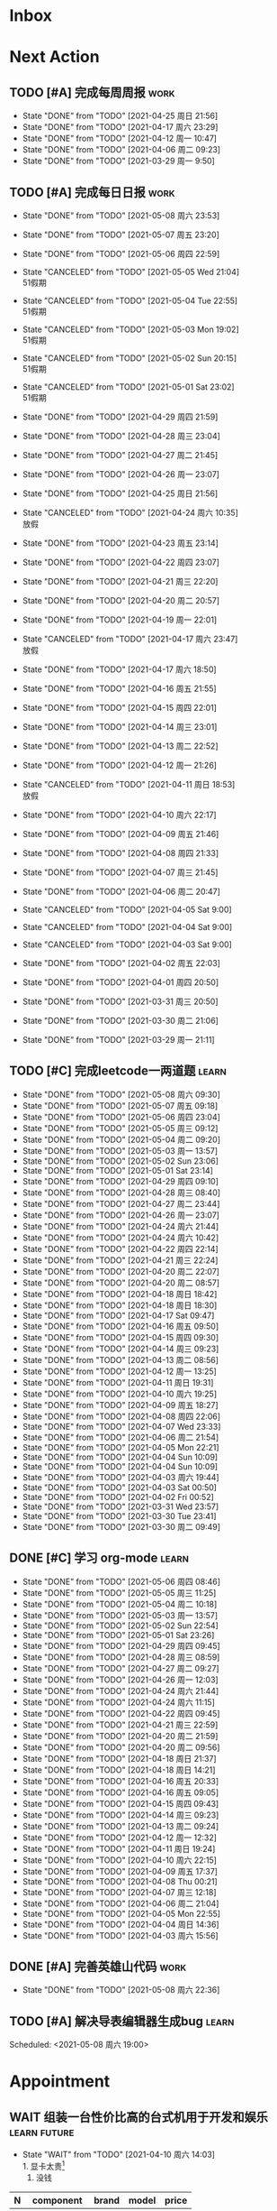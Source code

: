 #+STARTUP: INDENT LOGDONE OVERVIEW NOLOGREFILE LATEXPREVIEW INLINEIMAGES
#+AUTHOR: kirakuiin
#+EMAIL: wang.zhuowei@foxmail.com
#+LANGUAGE: zh-Cn
#+TAGS: { Work : learn(l) work(w) }
#+TAGS: { State : future(f) }
#+TODO: TODO(t) SCH(s) WAIT(w@) | DONE(d!) CANCELED(c@)
#+COLUMNS: %25ITEM %TODO %17Effort(Estimated Effort){:} %CLOCKSUM
#+PROPERTY: EffORT_all 0 0:15 0:30 1:00 2:00 4:00 8:00
#+PROPERTY: ATTACH
#+CATEGORY: work
#+OPTIONS: tex:t

* Inbox
* Next Action
** TODO [#A] 完成每周周报                                            :work:
SCHEDULED: <2021-05-01 周六 18:00 ++1w> DEADLINE: <2021-05-03 周一 12:00 ++1w>
:PROPERTIES:
:STYLE:    habit
:LAST_REPEAT: [2021-04-25 周日 21:56]
:END:
- State "DONE"       from "TODO"       [2021-04-25 周日 21:56]
- State "DONE"       from "TODO"       [2021-04-17 周六 23:29]
- State "DONE"       from "TODO"       [2021-04-12 周一 10:47]
- State "DONE"       from "TODO"       [2021-04-06 周二 09:23]
- State "DONE"       from "TODO"       [2021-03-29 周一 9:50]
** TODO [#A] 完成每日日报                                            :work:
SCHEDULED: <2021-05-09 周日 19:00 ++1d> DEADLINE: <2021-05-09 周日 23:59 ++1d>
:PROPERTIES:
:STYLE:    habit
:LAST_REPEAT: [2021-05-08 周六 23:53]
:END:

- State "DONE"       from "TODO"       [2021-05-08 周六 23:53]
- State "DONE"       from "TODO"       [2021-05-07 周五 23:20]
- State "DONE"       from "TODO"       [2021-05-06 周四 22:59]
- State "CANCELED"   from "TODO"       [2021-05-05 Wed 21:04] \\
  51假期
- State "CANCELED"   from "TODO"       [2021-05-04 Tue 22:55] \\
  51假期
- State "CANCELED"   from "TODO"       [2021-05-03 Mon 19:02] \\
  51假期
- State "CANCELED"   from "TODO"       [2021-05-02 Sun 20:15] \\
  51假期
- State "CANCELED"   from "TODO"       [2021-05-01 Sat 23:02] \\
  51假期
  
- State "DONE"       from "TODO"       [2021-04-29 周四 21:59]
- State "DONE"       from "TODO"       [2021-04-28 周三 23:04]
- State "DONE"       from "TODO"       [2021-04-27 周二 21:45]
- State "DONE"       from "TODO"       [2021-04-26 周一 23:07]
- State "DONE"       from "TODO"       [2021-04-25 周日 21:56]
- State "CANCELED"   from "TODO"       [2021-04-24 周六 10:35] \\
  放假
- State "DONE"       from "TODO"       [2021-04-23 周五 23:14]
- State "DONE"       from "TODO"       [2021-04-22 周四 23:07]
- State "DONE"       from "TODO"       [2021-04-21 周三 22:20]
- State "DONE"       from "TODO"       [2021-04-20 周二 20:57]
- State "DONE"       from "TODO"       [2021-04-19 周一 22:01]
- State "CANCELED"   from "TODO"       [2021-04-17 周六 23:47] \\
  放假
- State "DONE"       from "TODO"       [2021-04-17 周六 18:50]
- State "DONE"       from "TODO"       [2021-04-16 周五 21:55]
- State "DONE"       from "TODO"       [2021-04-15 周四 22:01]
- State "DONE"       from "TODO"       [2021-04-14 周三 23:01]
- State "DONE"       from "TODO"       [2021-04-13 周二 22:52]
- State "DONE"       from "TODO"       [2021-04-12 周一 21:26]
- State "CANCELED"   from "TODO"       [2021-04-11 周日 18:53] \\
  放假
- State "DONE"       from "TODO"       [2021-04-10 周六 22:17]
- State "DONE"       from "TODO"       [2021-04-09 周五 21:46]
- State "DONE"       from "TODO"       [2021-04-08 周四 21:33]
- State "DONE"       from "TODO"       [2021-04-07 周三 21:45]
- State "DONE"       from "TODO"       [2021-04-06 周二 20:47]
- State "CANCELED"   from "TODO"       [2021-04-05 Sat 9:00]
- State "CANCELED"   from "TODO"       [2021-04-04 Sat 9:00]
- State "CANCELED"   from "TODO"       [2021-04-03 Sat 9:00]
- State "DONE"       from "TODO"       [2021-04-02 周五 22:03]
- State "DONE"       from "TODO"       [2021-04-01 周四 20:50]
- State "DONE"       from "TODO"       [2021-03-31 周三 20:50]
- State "DONE"       from "TODO"       [2021-03-30 周二 21:06]
- State "DONE"       from "TODO"       [2021-03-29 周一 21:11]
** TODO [#C] 完成leetcode一两道题                                   :learn:
SCHEDULED: <2021-05-09 周日 19:00 ++1d>
:PROPERTIES:
:EFFORT: 0:15
:LINK: [[https://leetcode-cn.com][leetcode]]
:STYLE:    habit
:LAST_REPEAT: [2021-05-08 周六 09:30]
:END:
- State "DONE"       from "TODO"       [2021-05-08 周六 09:30]
- State "DONE"       from "TODO"       [2021-05-07 周五 09:18]
- State "DONE"       from "TODO"       [2021-05-06 周四 23:04]
- State "DONE"       from "TODO"       [2021-05-05 周三 09:12]
- State "DONE"       from "TODO"       [2021-05-04 周二 09:20]
- State "DONE"       from "TODO"       [2021-05-03 周一 13:57]
- State "DONE"       from "TODO"       [2021-05-02 Sun 23:06]
- State "DONE"       from "TODO"       [2021-05-01 Sat 23:14]
- State "DONE"       from "TODO"       [2021-04-29 周四 09:10]
- State "DONE"       from "TODO"       [2021-04-28 周三 08:40]
- State "DONE"       from "TODO"       [2021-04-27 周二 23:44]
- State "DONE"       from "TODO"       [2021-04-26 周一 23:07]
- State "DONE"       from "TODO"       [2021-04-24 周六 21:44]
- State "DONE"       from "TODO"       [2021-04-24 周六 10:42]
- State "DONE"       from "TODO"       [2021-04-22 周四 22:14]
- State "DONE"       from "TODO"       [2021-04-21 周三 22:24]
- State "DONE"       from "TODO"       [2021-04-20 周二 22:07]
- State "DONE"       from "TODO"       [2021-04-20 周二 08:57]
- State "DONE"       from "TODO"       [2021-04-18 周日 18:42]
- State "DONE"       from "TODO"       [2021-04-18 周日 18:30]
- State "DONE"       from "TODO"       [2021-04-17 Sat 09:47]
- State "DONE"       from "TODO"       [2021-04-16 周五 09:50]
- State "DONE"       from "TODO"       [2021-04-15 周四 09:30]
- State "DONE"       from "TODO"       [2021-04-14 周三 09:23]
- State "DONE"       from "TODO"       [2021-04-13 周二 08:56]
- State "DONE"       from "TODO"       [2021-04-12 周一 13:25]
- State "DONE"       from "TODO"       [2021-04-11 周日 19:31]
- State "DONE"       from "TODO"       [2021-04-10 周六 19:25]
- State "DONE"       from "TODO"       [2021-04-09 周五 18:27]
- State "DONE"       from "TODO"       [2021-04-08 周四 22:06]
- State "DONE"       from "TODO"       [2021-04-07 Wed 23:33]
- State "DONE"       from "TODO"       [2021-04-06 周二 21:54]
- State "DONE"       from "TODO"       [2021-04-05 Mon 22:21]
- State "DONE"       from "TODO"       [2021-04-04 Sun 10:09]
- State "DONE"       from "TODO"       [2021-04-04 Sun 10:09]
- State "DONE"       from "TODO"       [2021-04-03 周六 19:44]
- State "DONE"       from "TODO"       [2021-04-03 Sat 00:50]
- State "DONE"       from "TODO"       [2021-04-02 Fri 00:52]
- State "DONE"       from "TODO"       [2021-03-31 Wed 23:57]
- State "DONE"       from "TODO"       [2021-03-30 Tue 23:41]
- State "DONE"       from "TODO"       [2021-03-30 周二 09:49]
** DONE [#C] 学习 org-mode                                          :learn:
CLOSED: [2021-05-06 周四 08:46] SCHEDULED: <2021-05-06 周四 19:00>
:PROPERTIES:
:LINK: [[https://orgmode.org/manual/index.html#SEC_Contents][org manual]]
:STYLE:    habit
:LAST_REPEAT: [2021-05-05 周三 11:25]
:END:
- State "DONE"       from "TODO"       [2021-05-06 周四 08:46]
- State "DONE"       from "TODO"       [2021-05-05 周三 11:25]
- State "DONE"       from "TODO"       [2021-05-04 周二 10:18]
- State "DONE"       from "TODO"       [2021-05-03 周一 13:57]
- State "DONE"       from "TODO"       [2021-05-02 Sun 22:54]
- State "DONE"       from "TODO"       [2021-05-01 Sat 23:26]
- State "DONE"       from "TODO"       [2021-04-29 周四 09:45]
- State "DONE"       from "TODO"       [2021-04-28 周三 08:59]
- State "DONE"       from "TODO"       [2021-04-27 周二 09:27]
- State "DONE"       from "TODO"       [2021-04-26 周一 12:03]
- State "DONE"       from "TODO"       [2021-04-24 周六 21:44]
- State "DONE"       from "TODO"       [2021-04-24 周六 11:15]
- State "DONE"       from "TODO"       [2021-04-22 周四 09:45]
- State "DONE"       from "TODO"       [2021-04-21 周三 22:59]
- State "DONE"       from "TODO"       [2021-04-20 周二 21:59]
- State "DONE"       from "TODO"       [2021-04-20 周二 09:56]
- State "DONE"       from "TODO"       [2021-04-18 周日 21:37]
- State "DONE"       from "TODO"       [2021-04-18 周日 14:21]
- State "DONE"       from "TODO"       [2021-04-16 周五 20:33]
- State "DONE"       from "TODO"       [2021-04-16 周五 09:05]
- State "DONE"       from "TODO"       [2021-04-15 周四 09:43]
- State "DONE"       from "TODO"       [2021-04-14 周三 09:23]
- State "DONE"       from "TODO"       [2021-04-13 周二 09:24]
- State "DONE"       from "TODO"       [2021-04-12 周一 12:32]
- State "DONE"       from "TODO"       [2021-04-11 周日 19:24]
- State "DONE"       from "TODO"       [2021-04-10 周六 22:15]
- State "DONE"       from "TODO"       [2021-04-09 周五 17:37]
- State "DONE"       from "TODO"       [2021-04-08 Thu 00:21]
- State "DONE"       from "TODO"       [2021-04-07 周三 12:18]
- State "DONE"       from "TODO"       [2021-04-06 周二 21:04]
- State "DONE"       from "TODO"       [2021-04-05 Mon 22:55]
- State "DONE"       from "TODO"       [2021-04-04 周日 14:36]
- State "DONE"       from "TODO"       [2021-04-03 周六 15:56]
** DONE [#A] 完善英雄山代码                                          :work:
CLOSED: [2021-05-08 周六 22:36] SCHEDULED: <2021-05-08 周六 09:40>
- State "DONE"       from "TODO"       [2021-05-08 周六 22:36]
:LOGBOOK:
CLOCK: [2021-05-08 周六 23:27]--[2021-05-08 周六 23:52] =>  0:25
CLOCK: [2021-05-08 周六 22:52]--[2021-05-08 周六 23:17] =>  0:25
CLOCK: [2021-05-08 周六 11:03]--[2021-05-08 周六 11:28] =>  0:25
CLOCK: [2021-05-08 周六 10:33]--[2021-05-08 周六 10:58] =>  0:25
CLOCK: [2021-05-08 周六 10:03]--[2021-05-08 周六 10:28] =>  0:25
CLOCK: [2021-05-08 周六 09:33]--[2021-05-08 周六 09:58] =>  0:25
:END:
** TODO [#A] 解决导表编辑器生成bug                                  :learn:
Scheduled: <2021-05-08 周六 19:00>
:LOGBOOK:
CLOCK: [2021-05-08 周六 22:22]--[2021-05-08 周六 22:47] =>  0:25
CLOCK: [2021-05-08 周六 21:52]--[2021-05-08 周六 22:17] =>  0:25
CLOCK: [2021-05-08 周六 21:22]--[2021-05-08 周六 21:47] =>  0:25
CLOCK: [2021-05-08 周六 20:47]--[2021-05-08 周六 21:12] =>  0:25
CLOCK: [2021-05-08 周六 20:17]--[2021-05-08 周六 20:42] =>  0:25
CLOCK: [2021-05-08 周六 19:47]--[2021-05-08 周六 20:12] =>  0:25
CLOCK: [2021-05-08 周六 19:17]--[2021-05-08 周六 19:42] =>  0:25
CLOCK: [2021-05-08 周六 18:42]--[2021-05-08 周六 19:07] =>  0:25
CLOCK: [2021-05-08 周六 18:12]--[2021-05-08 周六 18:37] =>  0:25
CLOCK: [2021-05-08 周六 17:42]--[2021-05-08 周六 18:07] =>  0:25
CLOCK: [2021-05-08 周六 17:12]--[2021-05-08 周六 17:37] =>  0:25
:END:
* Appointment
** WAIT 组装一台性价比高的台式机用于开发和娱乐               :learn:future:
DEADLINE: <2021-10-01 周五>
- State "WAIT"       from "TODO"       [2021-04-10 周六 14:03] \\
  1. 显卡太贵[fn:1]
  2. 没钱
#+CAPTION[零件表]:
#+NAME: PC_PRICES
| N | component   | brand | model | price |
|---+-------------+-------+-------+-------|
| / | <3>         |   <2> | <2>   | <2>   |
|   | motherboard |     0 |       |       |
|   | fan         |     0 |       |       |
|   | cpu         |     0 |       |       |
|   | gpu         |     0 |       |       |
|   | memory      |     0 |       |       |
|   | ssd         |     0 |       |       |
|   | power       |     0 |       |       |
|   | case        |     0 |       |       |
|   | monitor     |     0 |       |       |
|   | keyboard    |     0 |       |       |
|   | earphone    |     0 |       |       |
#+TBLFM: $3 = $4
* Project
** WAIT [#A] M8项目战斗逻辑模块梳理                                  :work:
SCHEDULED: <2021-04-27 周二 10:30>
:PROPERTIES:
:BLOCKER: children
:END:                          
*** DONE 简单了解项目设计思路
CLOSED: [2021-04-26 周一 20:40] SCHEDULED: <2021-04-27 周二 09:00>
:PROPERTIES:                          
:TRIGGER:  next-sibling todo!(TODO) scheduled!("++0h") chain!("TRIGGER")
:END:                          
- State "DONE"       from "TODO"       [2021-04-26 周一 20:40]
:LOGBOOK:
CLOCK: [2021-04-26 周一 20:32]--[2021-04-26 周一 20:40] =>  0:08
CLOCK: [2021-04-26 周一 20:02]--[2021-04-26 周一 20:27] =>  0:25
CLOCK: [2021-04-26 周一 19:32]--[2021-04-26 周一 19:57] =>  0:25
:END:
*** DONE 梳理整体代码
CLOSED: [2021-04-27 周二 19:31] SCHEDULED: <2021-04-27 周二 9:40>
:PROPERTIES:
:TRIGGER:  next-sibling todo!(TODO) scheduled!("++0h") chain!("TRIGGER")
:END:
- State "DONE"       from "TODO"       [2021-04-27 周二 19:31]
:LOGBOOK:
CLOCK: [2021-04-27 周二 19:26]--[2021-04-27 周二 19:31] =>  0:05
CLOCK: [2021-04-27 周二 17:21]--[2021-04-27 周二 17:46] =>  0:25
CLOCK: [2021-04-27 周二 16:51]--[2021-04-27 周二 17:16] =>  0:25
CLOCK: [2021-04-27 周二 16:21]--[2021-04-27 周二 16:46] =>  0:25
:END:
*** WAIT 阅读战斗逻辑代码
SCHEDULED: <2021-04-28 周三 09:31>
:PROPERTIES:
:TRIGGER:  next-sibling todo!(TODO) scheduled!("++0h") chain!("TRIGGER")
:END:
- State "WAIT"       from "TODO"       [2021-04-28 周三 20:28] \\
  先去开发英雄山
:LOGBOOK:
CLOCK: [2021-04-28 周三 16:58]--[2021-04-28 周三 17:23] =>  0:25
CLOCK: [2021-04-28 周三 16:23]--[2021-04-28 周三 16:48] =>  0:25
CLOCK: [2021-04-28 周三 15:53]--[2021-04-28 周三 16:18] =>  0:25
CLOCK: [2021-04-28 周三 15:22]--[2021-04-28 周三 15:48] =>  0:26
CLOCK: [2021-04-28 周三 14:52]--[2021-04-28 周三 15:17] =>  0:25
CLOCK: [2021-04-28 周三 14:17]--[2021-04-28 周三 14:42] =>  0:25
CLOCK: [2021-04-28 周三 13:47]--[2021-04-28 周三 14:12] =>  0:25
CLOCK: [2021-04-28 周三 13:17]--[2021-04-28 周三 13:42] =>  0:25
CLOCK: [2021-04-28 周三 11:12]--[2021-04-28 周三 11:37] =>  0:25
CLOCK: [2021-04-28 周三 10:42]--[2021-04-28 周三 11:07] =>  0:25
CLOCK: [2021-04-27 周二 20:36]--[2021-04-27 周二 21:01] =>  0:25
CLOCK: [2021-04-27 周二 20:01]--[2021-04-27 周二 20:26] =>  0:25
CLOCK: [2021-04-27 周二 19:31]--[2021-04-27 周二 19:56] =>  0:25
:END:
*** WAIT 整理逻辑
:PROPERTIES:                          
:TRIGGER+: parent todo!(DONE)
:END:
** DONE [#A] 英雄山关卡界面                                          :work:
CLOSED: [2021-05-07 周五 21:07] SCHEDULED: <2021-04-29 周四 15:30> DEADLINE: <2021-05-08 周六 21:00>
:PROPERTIES:
:BLOCKER: children
:END:                          
- State "DONE"       from "SCH"        [2021-05-07 周五 21:07]
*** DONE 挂机界面优化调整
CLOSED: [2021-04-30 周五 14:12] SCHEDULED: <2021-04-29 周四 15:30>
:PROPERTIES:                          
:TRIGGER:  next-sibling todo!(TODO) scheduled!("++0h") chain!("TRIGGER")
:END:                          
- State "DONE"       from "TODO"       [2021-04-30 周五 14:12]
*** DONE 英雄山关卡场景制作
CLOSED: [2021-05-07 周五 21:07] DEADLINE: <2021-05-08 周六 21:00> SCHEDULED: <2021-04-30 周五 14:12>
:PROPERTIES:                          
:TRIGGER+: parent todo!(DONE)
:TRIGGER:  next-sibling todo!(TODO) scheduled!("++0h") chain!("TRIGGER")
:END:
:LOGBOOK:
CLOCK: [2021-05-07 周五 10:49]--[2021-05-07 周五 11:14] =>  0:25
CLOCK: [2021-05-07 周五 10:19]--[2021-05-07 周五 10:44] =>  0:25
CLOCK: [2021-05-07 周五 09:49]--[2021-05-07 周五 10:14] =>  0:25
CLOCK: [2021-05-07 周五 09:19]--[2021-05-07 周五 09:44] =>  0:25
CLOCK: [2021-05-06 周四 21:15]--[2021-05-06 周四 21:40] =>  0:25
CLOCK: [2021-05-06 周四 20:40]--[2021-05-06 周四 21:05] =>  0:25
CLOCK: [2021-05-06 周四 20:10]--[2021-05-06 周四 20:35] =>  0:25
CLOCK: [2021-05-06 周四 19:40]--[2021-05-06 周四 20:05] =>  0:25
CLOCK: [2021-05-06 周四 19:10]--[2021-05-06 周四 19:35] =>  0:25
CLOCK: [2021-05-06 周四 18:35]--[2021-05-06 周四 19:00] =>  0:25
CLOCK: [2021-05-06 周四 17:05]--[2021-05-06 周四 17:30] =>  0:25
CLOCK: [2021-05-06 周四 16:29]--[2021-05-06 周四 16:54] =>  0:25
CLOCK: [2021-05-06 周四 15:59]--[2021-05-06 周四 16:24] =>  0:25
CLOCK: [2021-05-06 周四 15:29]--[2021-05-06 周四 15:54] =>  0:25
CLOCK: [2021-05-06 周四 14:59]--[2021-05-06 周四 15:24] =>  0:25
CLOCK: [2021-05-06 周四 14:24]--[2021-05-06 周四 14:49] =>  0:25
CLOCK: [2021-05-06 周四 13:54]--[2021-05-06 周四 14:19] =>  0:25
CLOCK: [2021-05-06 周四 13:24]--[2021-05-06 周四 13:49] =>  0:25
CLOCK: [2021-05-06 周四 11:06]--[2021-05-06 周四 11:31] =>  0:25
CLOCK: [2021-05-06 周四 10:36]--[2021-05-06 周四 11:01] =>  0:25
CLOCK: [2021-05-06 周四 10:06]--[2021-05-06 周四 10:31] =>  0:25
CLOCK: [2021-05-06 周四 09:36]--[2021-05-06 周四 10:01] =>  0:25
CLOCK: [2021-04-30 周五 17:17]--[2021-04-30 周五 17:42] =>  0:25
CLOCK: [2021-04-30 周五 16:47]--[2021-04-30 周五 17:12] =>  0:25
CLOCK: [2021-04-30 周五 16:17]--[2021-04-30 周五 16:42] =>  0:25
CLOCK: [2021-04-30 周五 15:42]--[2021-04-30 周五 16:07] =>  0:25
CLOCK: [2021-04-30 周五 15:12]--[2021-04-30 周五 15:37] =>  0:25
CLOCK: [2021-04-30 周五 14:42]--[2021-04-30 周五 15:07] =>  0:25
CLOCK: [2021-04-30 周五 14:12]--[2021-04-30 周五 14:37] =>  0:25
CLOCK: [2021-04-29 周四 20:50]--[2021-04-29 周四 21:15] =>  0:25
CLOCK: [2021-04-29 周四 20:15]--[2021-04-29 周四 20:40] =>  0:25
CLOCK: [2021-04-29 周四 19:45]--[2021-04-29 周四 20:10] =>  0:25
CLOCK: [2021-04-29 周四 19:15]--[2021-04-29 周四 19:40] =>  0:25
CLOCK: [2021-04-29 周四 18:45]--[2021-04-29 周四 19:10] =>  0:25
CLOCK: [2021-04-29 周四 18:10]--[2021-04-29 周四 18:35] =>  0:25
CLOCK: [2021-04-29 周四 17:40]--[2021-04-29 周四 18:05] =>  0:25
CLOCK: [2021-04-29 周四 17:10]--[2021-04-29 周四 17:35] =>  0:25
CLOCK: [2021-04-29 周四 16:40]--[2021-04-29 周四 17:05] =>  0:25
CLOCK: [2021-04-29 周四 16:05]--[2021-04-29 周四 16:30] =>  0:25
CLOCK: [2021-04-29 周四 15:35]--[2021-04-29 周四 16:00] =>  0:25
CLOCK: [2021-04-29 周四 15:05]--[2021-04-29 周四 15:30] =>  0:25
:END:
* Someday
** 学习《Unity3D 游戏开发》                                  :learn:future:
** 学习《Lua程序设计》                                       :learn:future:
** 学习 elisp                                                :learn:future:
** 学习《游戏编程模式》                                      :learn:future:
** 温习《流畅的python》                                      :learn:future:
** 练习字帖                                                  :learn:future:
** 学习英语                                                  :learn:future:

* Footnotes

[fn:1] 矿潮太可怕了, 我服了
